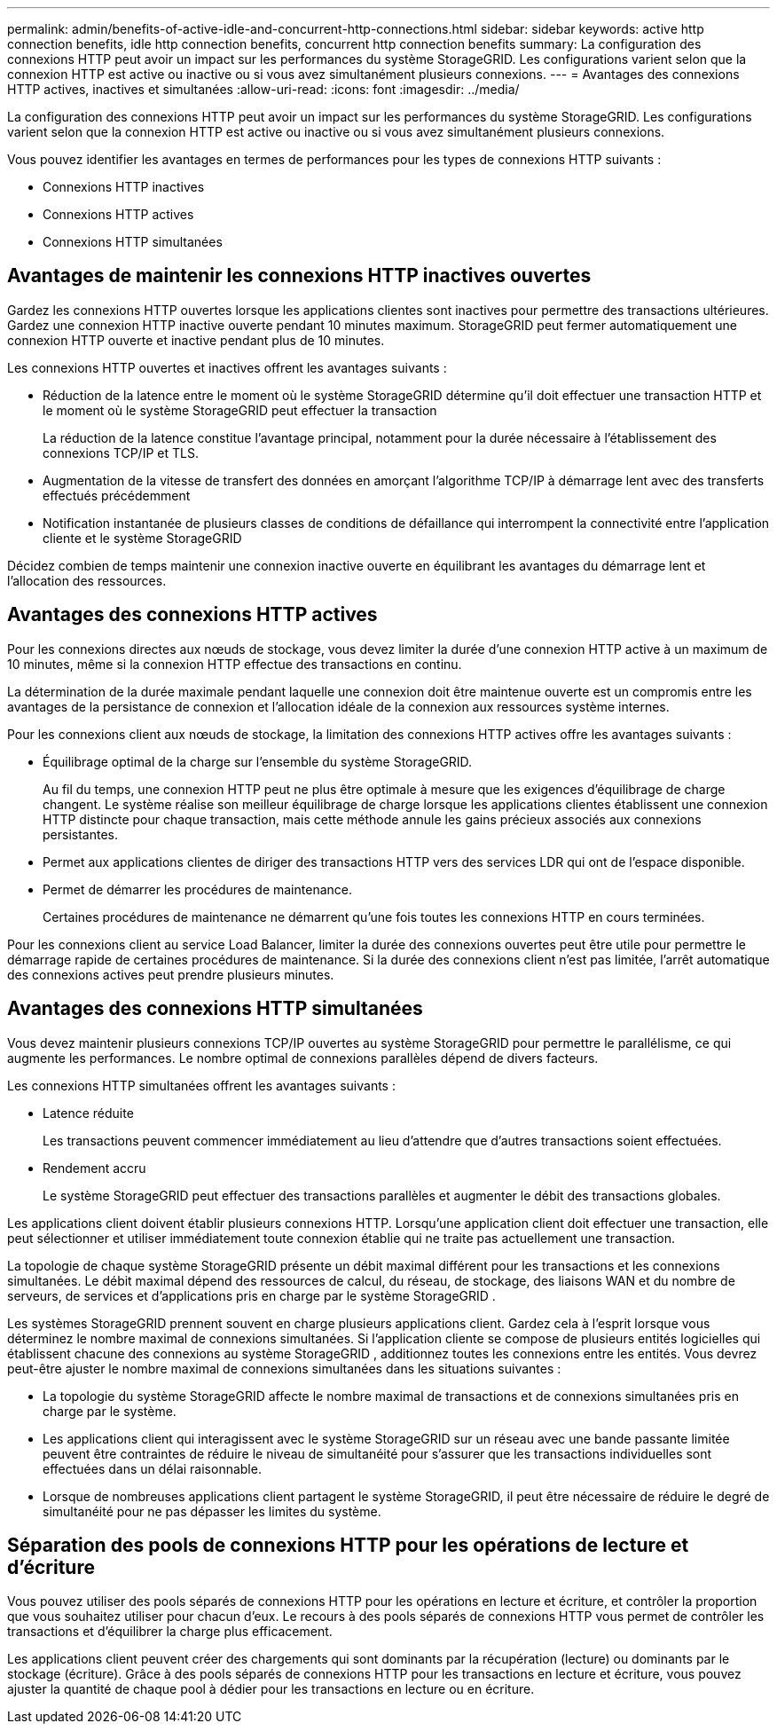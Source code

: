 ---
permalink: admin/benefits-of-active-idle-and-concurrent-http-connections.html 
sidebar: sidebar 
keywords: active http connection benefits, idle http connection benefits, concurrent http connection benefits 
summary: La configuration des connexions HTTP peut avoir un impact sur les performances du système StorageGRID. Les configurations varient selon que la connexion HTTP est active ou inactive ou si vous avez simultanément plusieurs connexions. 
---
= Avantages des connexions HTTP actives, inactives et simultanées
:allow-uri-read: 
:icons: font
:imagesdir: ../media/


[role="lead"]
La configuration des connexions HTTP peut avoir un impact sur les performances du système StorageGRID. Les configurations varient selon que la connexion HTTP est active ou inactive ou si vous avez simultanément plusieurs connexions.

Vous pouvez identifier les avantages en termes de performances pour les types de connexions HTTP suivants :

* Connexions HTTP inactives
* Connexions HTTP actives
* Connexions HTTP simultanées




== Avantages de maintenir les connexions HTTP inactives ouvertes

Gardez les connexions HTTP ouvertes lorsque les applications clientes sont inactives pour permettre des transactions ultérieures.  Gardez une connexion HTTP inactive ouverte pendant 10 minutes maximum.  StorageGRID peut fermer automatiquement une connexion HTTP ouverte et inactive pendant plus de 10 minutes.

Les connexions HTTP ouvertes et inactives offrent les avantages suivants :

* Réduction de la latence entre le moment où le système StorageGRID détermine qu'il doit effectuer une transaction HTTP et le moment où le système StorageGRID peut effectuer la transaction
+
La réduction de la latence constitue l'avantage principal, notamment pour la durée nécessaire à l'établissement des connexions TCP/IP et TLS.

* Augmentation de la vitesse de transfert des données en amorçant l'algorithme TCP/IP à démarrage lent avec des transferts effectués précédemment
* Notification instantanée de plusieurs classes de conditions de défaillance qui interrompent la connectivité entre l'application cliente et le système StorageGRID


Décidez combien de temps maintenir une connexion inactive ouverte en équilibrant les avantages du démarrage lent et l'allocation des ressources.



== Avantages des connexions HTTP actives

Pour les connexions directes aux nœuds de stockage, vous devez limiter la durée d'une connexion HTTP active à un maximum de 10 minutes, même si la connexion HTTP effectue des transactions en continu.

La détermination de la durée maximale pendant laquelle une connexion doit être maintenue ouverte est un compromis entre les avantages de la persistance de connexion et l'allocation idéale de la connexion aux ressources système internes.

Pour les connexions client aux nœuds de stockage, la limitation des connexions HTTP actives offre les avantages suivants :

* Équilibrage optimal de la charge sur l'ensemble du système StorageGRID.
+
Au fil du temps, une connexion HTTP peut ne plus être optimale à mesure que les exigences d’équilibrage de charge changent.  Le système réalise son meilleur équilibrage de charge lorsque les applications clientes établissent une connexion HTTP distincte pour chaque transaction, mais cette méthode annule les gains précieux associés aux connexions persistantes.

* Permet aux applications clientes de diriger des transactions HTTP vers des services LDR qui ont de l'espace disponible.
* Permet de démarrer les procédures de maintenance.
+
Certaines procédures de maintenance ne démarrent qu'une fois toutes les connexions HTTP en cours terminées.



Pour les connexions client au service Load Balancer, limiter la durée des connexions ouvertes peut être utile pour permettre le démarrage rapide de certaines procédures de maintenance. Si la durée des connexions client n'est pas limitée, l'arrêt automatique des connexions actives peut prendre plusieurs minutes.



== Avantages des connexions HTTP simultanées

Vous devez maintenir plusieurs connexions TCP/IP ouvertes au système StorageGRID pour permettre le parallélisme, ce qui augmente les performances. Le nombre optimal de connexions parallèles dépend de divers facteurs.

Les connexions HTTP simultanées offrent les avantages suivants :

* Latence réduite
+
Les transactions peuvent commencer immédiatement au lieu d'attendre que d'autres transactions soient effectuées.

* Rendement accru
+
Le système StorageGRID peut effectuer des transactions parallèles et augmenter le débit des transactions globales.



Les applications client doivent établir plusieurs connexions HTTP. Lorsqu'une application client doit effectuer une transaction, elle peut sélectionner et utiliser immédiatement toute connexion établie qui ne traite pas actuellement une transaction.

La topologie de chaque système StorageGRID présente un débit maximal différent pour les transactions et les connexions simultanées.  Le débit maximal dépend des ressources de calcul, du réseau, de stockage, des liaisons WAN et du nombre de serveurs, de services et d'applications pris en charge par le système StorageGRID .

Les systèmes StorageGRID prennent souvent en charge plusieurs applications client.  Gardez cela à l’esprit lorsque vous déterminez le nombre maximal de connexions simultanées.  Si l'application cliente se compose de plusieurs entités logicielles qui établissent chacune des connexions au système StorageGRID , additionnez toutes les connexions entre les entités.  Vous devrez peut-être ajuster le nombre maximal de connexions simultanées dans les situations suivantes :

* La topologie du système StorageGRID affecte le nombre maximal de transactions et de connexions simultanées pris en charge par le système.
* Les applications client qui interagissent avec le système StorageGRID sur un réseau avec une bande passante limitée peuvent être contraintes de réduire le niveau de simultanéité pour s'assurer que les transactions individuelles sont effectuées dans un délai raisonnable.
* Lorsque de nombreuses applications client partagent le système StorageGRID, il peut être nécessaire de réduire le degré de simultanéité pour ne pas dépasser les limites du système.




== Séparation des pools de connexions HTTP pour les opérations de lecture et d'écriture

Vous pouvez utiliser des pools séparés de connexions HTTP pour les opérations en lecture et écriture, et contrôler la proportion que vous souhaitez utiliser pour chacun d'eux. Le recours à des pools séparés de connexions HTTP vous permet de contrôler les transactions et d'équilibrer la charge plus efficacement.

Les applications client peuvent créer des chargements qui sont dominants par la récupération (lecture) ou dominants par le stockage (écriture). Grâce à des pools séparés de connexions HTTP pour les transactions en lecture et écriture, vous pouvez ajuster la quantité de chaque pool à dédier pour les transactions en lecture ou en écriture.
